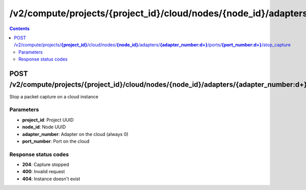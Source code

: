 /v2/compute/projects/{project_id}/cloud/nodes/{node_id}/adapters/{adapter_number:\d+}/ports/{port_number:\d+}/stop_capture
------------------------------------------------------------------------------------------------------------------------------------------

.. contents::

POST /v2/compute/projects/**{project_id}**/cloud/nodes/**{node_id}**/adapters/**{adapter_number:\d+}**/ports/**{port_number:\d+}**/stop_capture
~~~~~~~~~~~~~~~~~~~~~~~~~~~~~~~~~~~~~~~~~~~~~~~~~~~~~~~~~~~~~~~~~~~~~~~~~~~~~~~~~~~~~~~~~~~~~~~~~~~~~~~~~~~~~~~~~~~~~~~~~~~~~~~~~~~~~~~~~~~~~~~~~~~~~~~~~~~~~~
Stop a packet capture on a cloud instance

Parameters
**********
- **project_id**: Project UUID
- **node_id**: Node UUID
- **adapter_number**: Adapter on the cloud (always 0)
- **port_number**: Port on the cloud

Response status codes
**********************
- **204**: Capture stopped
- **400**: Invalid request
- **404**: Instance doesn't exist

